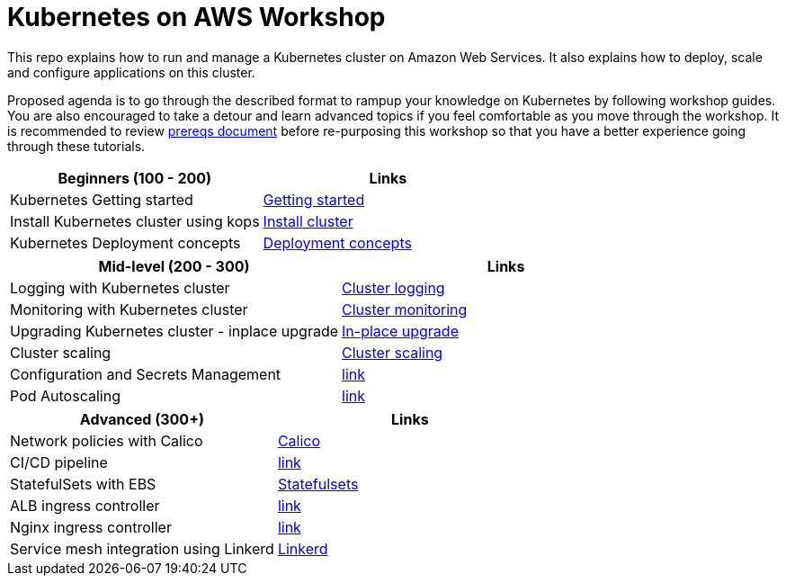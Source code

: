 = Kubernetes on AWS Workshop

This repo explains how to run and manage a Kubernetes cluster on Amazon Web Services. It also explains
how to deploy, scale and configure applications on this cluster.

Proposed agenda is to go through the described format to rampup your knowledge on Kubernetes by following
workshop guides. You are also encouraged to take a detour and learn advanced topics if you feel comfortable
as you move through the workshop. It is recommended to review link:workshop-prereqs.adoc[prereqs document]
before re-purposing this workshop so that you have a better experience going through these tutorials.

[cols="2*"]
|===
|Beginners (100 - 200) |Links

|Kubernetes Getting started  | link:getting-started[Getting started]
|Install Kubernetes cluster using kops  | link:install-cluster[Install cluster]
|Kubernetes Deployment concepts  | link:deployment-concepts[Deployment concepts]
|===

[cols="2*"]
|===
|Mid-level (200 - 300) |Links

|Logging with Kubernetes cluster  | link:cluster-logging[Cluster logging]
|Monitoring with Kubernetes cluster  | link:cluster-monitoring[Cluster monitoring]
|Upgrading Kubernetes cluster - inplace upgrade  | link:upgrade-clusters#inplace-upgrade[In-place upgrade]
|Cluster scaling  | link:cluster-scaling[Cluster scaling]
|Configuration and Secrets Management  | link:link[link]
|Pod Autoscaling  | link:link[link]
|===

[cols="2*"]
|===
|Advanced (300+) |Links

|Network policies with Calico  | link:calico[Calico]
|CI/CD pipeline  | link:link[link]
|StatefulSets with EBS  | link:statefulsets[Statefulsets]
|ALB ingress controller  | link:link[link]
|Nginx ingress controller  | link:link[link]
|Service mesh integration using Linkerd | link:service-mesh#linkerd[Linkerd]
|===
